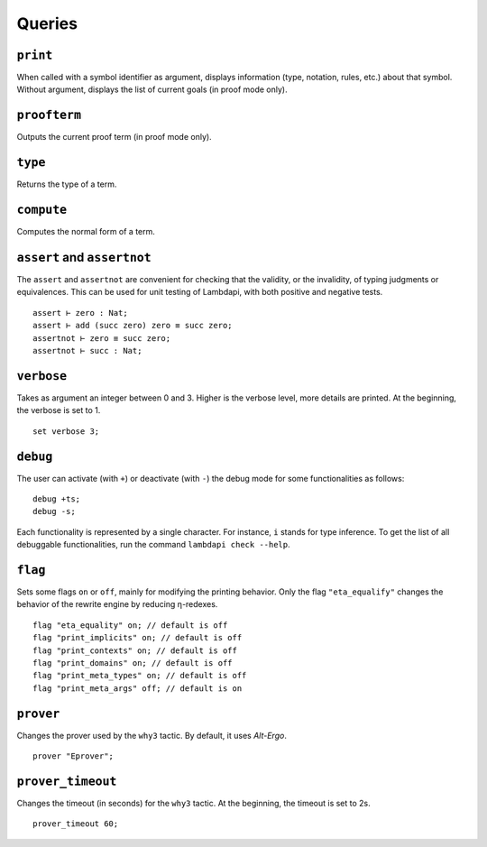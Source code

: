 Queries
=======

``print``
---------

When called with a symbol identifier as argument, displays information
(type, notation, rules, etc.) about that symbol. Without argument,
displays the list of current goals (in proof mode only).

``proofterm``
-------------

Outputs the current proof term (in proof mode only).

``type``
--------

Returns the type of a term.

``compute``
-----------

Computes the normal form of a term.

``assert`` and ``assertnot``
----------------------------

The ``assert`` and ``assertnot`` are convenient for checking that the
validity, or the invalidity, of typing judgments or equivalences.
This can be used for unit testing of Lambdapi, with both positive and
negative tests.

::

   assert ⊢ zero : Nat;
   assert ⊢ add (succ zero) zero ≡ succ zero;
   assertnot ⊢ zero ≡ succ zero;
   assertnot ⊢ succ : Nat;

``verbose``
-----------

Takes as argument an integer between 0 and 3. Higher is the verbose
level, more details are printed. At the beginning, the verbose is set
to 1.

::

   set verbose 3;

``debug``
---------

The user can activate (with ``+``) or deactivate (with ``-``) the
debug mode for some functionalities as follows:

::

   debug +ts;
   debug -s;

Each functionality is represented by a single character. For instance,
``i`` stands for type inference. To get the list of all debuggable
functionalities, run the command ``lambdapi check --help``.

``flag``
--------

Sets some flags ``on`` or ``off``, mainly for modifying the printing
behavior. Only the flag ``"eta_equalify"`` changes the behavior of the
rewrite engine by reducing η-redexes.

::

   flag "eta_equality" on; // default is off
   flag "print_implicits" on; // default is off
   flag "print_contexts" on; // default is off
   flag "print_domains" on; // default is off
   flag "print_meta_types" on; // default is off
   flag "print_meta_args" off; // default is on

``prover``
----------

Changes the prover used by the ``why3`` tactic. By default, it uses
*Alt-Ergo*.

::

   prover "Eprover";

``prover_timeout``
------------------

Changes the timeout (in seconds) for the ``why3`` tactic. At the
beginning, the timeout is set to 2s.

::

   prover_timeout 60;
